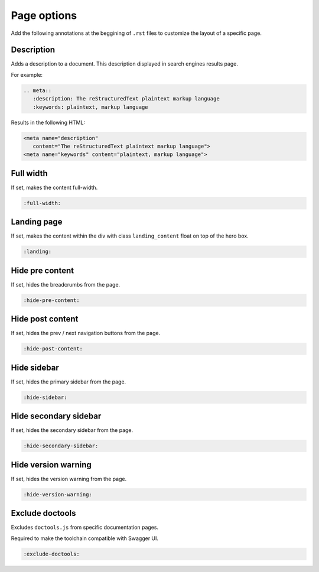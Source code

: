 ============
Page options
============

Add the following annotations at the beggining of ``.rst`` files to customize the layout of a specific page.

Description
-----------

Adds a description to a document.
This description displayed in search engines results page.

For example:

.. code-block:: none

   .. meta::
      :description: The reStructuredText plaintext markup language
      :keywords: plaintext, markup language

Results in the following HTML:

.. code-block:: html

   <meta name="description"
      content="The reStructuredText plaintext markup language">
   <meta name="keywords" content="plaintext, markup language">

Full width
----------

If set, makes the content full-width.

.. code-block:: none

   :full-width:

Landing page
------------

If set, makes the content within the div with class ``landing_content`` float on top of the hero box.

.. code-block:: none

   :landing:

Hide pre content
----------------

If set, hides the breadcrumbs from the page.

.. code-block:: none

   :hide-pre-content:

Hide post content
-----------------

If set, hides the prev / next navigation buttons from the page.

.. code-block:: none

   :hide-post-content:

Hide sidebar
------------

If set, hides the primary sidebar from the page.

.. code-block:: none

   :hide-sidebar:

Hide secondary sidebar
----------------------

If set, hides the secondary sidebar from the page.

.. code-block:: none

   :hide-secondary-sidebar:

Hide version warning
--------------------

If set, hides the version warning from the page.

.. code-block:: none

   :hide-version-warning:

Exclude doctools
----------------

Excludes ``doctools.js`` from specific documentation pages.

Required to make the toolchain compatible with Swagger UI.

.. code-block:: none

   :exclude-doctools:
